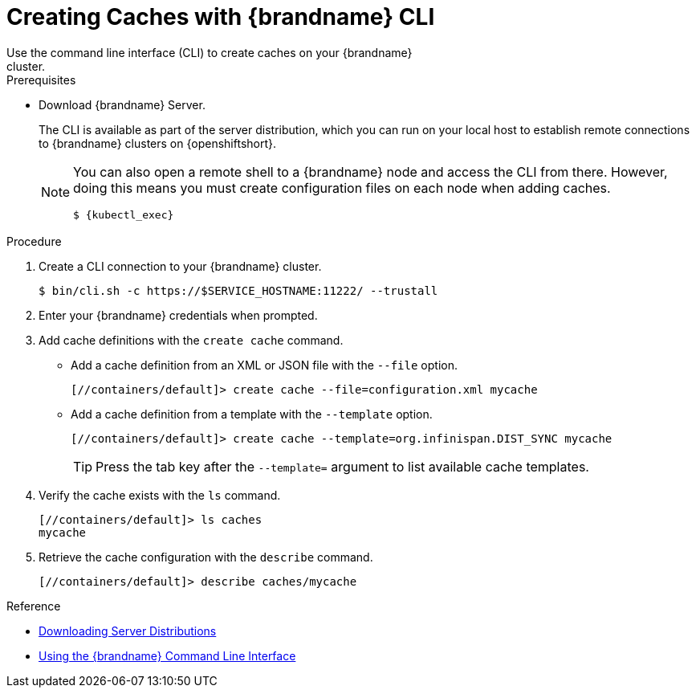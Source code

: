 [id='creating_caches_cli-{context}']
= Creating Caches with {brandname} CLI
Use the command line interface (CLI) to create caches on your {brandname}
cluster.

.Prerequisites

* Download {brandname} Server.
+
The CLI is available as part of the server distribution, which you can run on your local host to establish remote connections to {brandname} clusters on {openshiftshort}.
+
[NOTE]
====
You can also open a remote shell to a {brandname} node and access the CLI from there. However, doing this means you must create configuration files on each node when adding caches.

[source,options="nowrap",subs=attributes+]
----
$ {kubectl_exec}
----
====

.Procedure

. Create a CLI connection to your {brandname} cluster.
+
[source,options="nowrap",subs=attributes+]
----
$ bin/cli.sh -c https://$SERVICE_HOSTNAME:11222/ --trustall
----
+
. Enter your {brandname} credentials when prompted.
. Add cache definitions with the [command]`create cache` command.
+
* Add a cache definition from an XML or JSON file with the [command]`--file` option.
+
[source,options="nowrap",subs=attributes+]
----
[//containers/default]> create cache --file=configuration.xml mycache
----
+
* Add a cache definition from a template with the [command]`--template` option.
+
[source,options="nowrap",subs=attributes+]
----
[//containers/default]> create cache --template=org.infinispan.DIST_SYNC mycache
----
+
[TIP]
====
Press the tab key after the `--template=` argument to list available cache templates.
====
+
. Verify the cache exists with the [command]`ls` command.
+
[source,options="nowrap",subs=attributes+]
----
[//containers/default]> ls caches
mycache
----
+
. Retrieve the cache configuration with the [command]`describe` command.
+
[source,options="nowrap",subs=attributes+]
----
[//containers/default]> describe caches/mycache
----

.Reference

* link:{server_docs}#downloading_server_distributions[Downloading Server Distributions]
* link:{cli_docs}[Using the {brandname} Command Line Interface]

